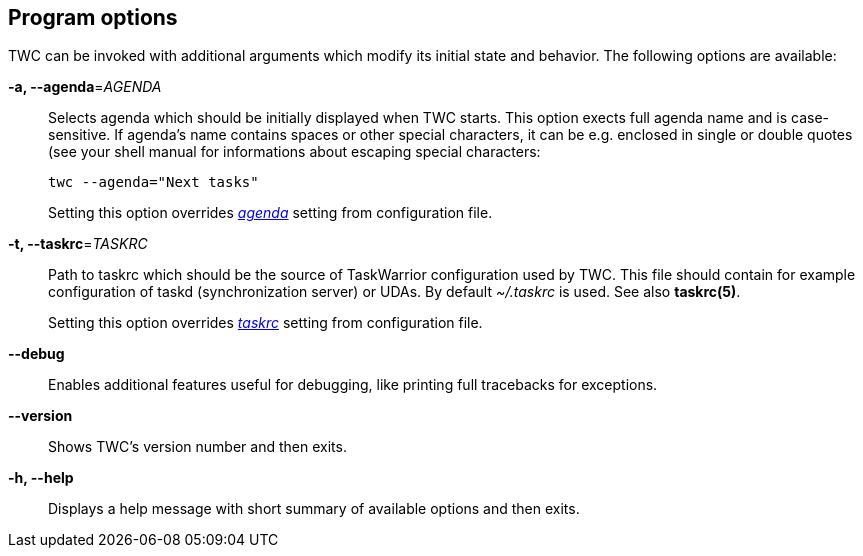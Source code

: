 [[program-options]]
== Program options

// tag::manpage[]
TWC can be invoked with additional arguments which modify its initial state and
behavior. The following options are available:

*-a, --agenda*=_AGENDA_::
Selects agenda which should be initially displayed when TWC starts. This option
exects full agenda name and is case-sensitive. If agenda's name contains spaces
or other special characters, it can be e.g. enclosed in single or double quotes
(see your shell manual for informations about escaping special characters:
+
----
twc --agenda="Next tasks"
----
+
Setting this option overrides _<<settings-agenda,agenda>>_ setting from
configuration file.

*-t, --taskrc*=_TASKRC_::
Path to taskrc which should be the source of TaskWarrior configuration used by
TWC. This file should contain for example configuration of taskd
(synchronization server) or UDAs. By default _~/.taskrc_ is used. See also
*taskrc(5)*.
+
Setting this option overrides _<<settings-taskrc,taskrc>>_ setting from
configuration file.

*--debug*::
Enables additional features useful for debugging, like printing full tracebacks
for exceptions.

*--version*::
Shows TWC's version number and then exits.

*-h, --help*::
Displays a help message with short summary of available options and then exits.

// end::manpage[]
